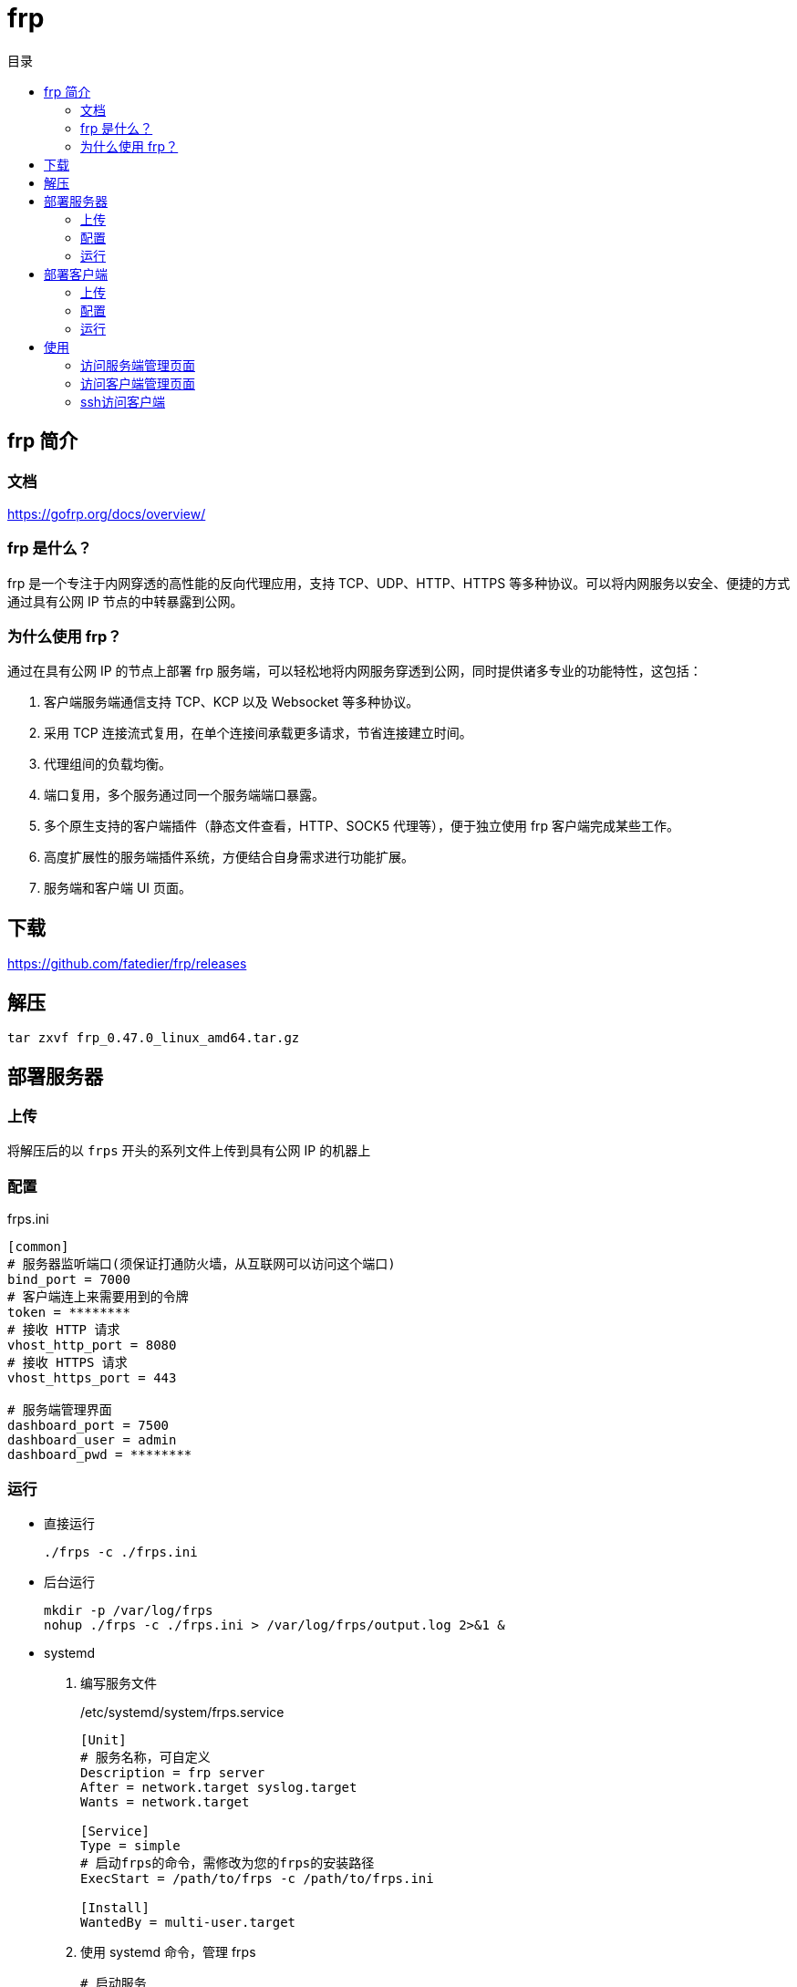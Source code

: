 = frp
:scripts: cjk
:toc:
:toc-title: 目录
:toclevels: 4

== frp 简介
=== 文档
https://gofrp.org/docs/overview/

=== frp 是什么？
frp 是一个专注于内网穿透的高性能的反向代理应用，支持 TCP、UDP、HTTP、HTTPS 等多种协议。可以将内网服务以安全、便捷的方式通过具有公网 IP 节点的中转暴露到公网。

=== 为什么使用 frp？
通过在具有公网 IP 的节点上部署 frp 服务端，可以轻松地将内网服务穿透到公网，同时提供诸多专业的功能特性，这包括：

. 客户端服务端通信支持 TCP、KCP 以及 Websocket 等多种协议。
. 采用 TCP 连接流式复用，在单个连接间承载更多请求，节省连接建立时间。
. 代理组间的负载均衡。
. 端口复用，多个服务通过同一个服务端端口暴露。
. 多个原生支持的客户端插件（静态文件查看，HTTP、SOCK5 代理等），便于独立使用 frp 客户端完成某些工作。
. 高度扩展性的服务端插件系统，方便结合自身需求进行功能扩展。
. 服务端和客户端 UI 页面。

== 下载
https://github.com/fatedier/frp/releases

== 解压
[,shell]
----
tar zxvf frp_0.47.0_linux_amd64.tar.gz
----

== 部署服务器
=== 上传
将解压后的以 `frps` 开头的系列文件上传到具有公网 IP 的机器上

=== 配置
.frps.ini
[,ini]
----
[common]
# 服务器监听端口(须保证打通防火墙，从互联网可以访问这个端口)
bind_port = 7000
# 客户端连上来需要用到的令牌
token = ********
# 接收 HTTP 请求
vhost_http_port = 8080
# 接收 HTTPS 请求
vhost_https_port = 443

# 服务端管理界面
dashboard_port = 7500
dashboard_user = admin
dashboard_pwd = ********
----

=== 运行
* 直接运行
+
[,shell]
----
./frps -c ./frps.ini
----
* 后台运行
+
[,shell]
----
mkdir -p /var/log/frps
nohup ./frps -c ./frps.ini > /var/log/frps/output.log 2>&1 &
----
* systemd
+
. 编写服务文件
+
./etc/systemd/system/frps.service
[,ini]
----
[Unit]
# 服务名称，可自定义
Description = frp server
After = network.target syslog.target
Wants = network.target

[Service]
Type = simple
# 启动frps的命令，需修改为您的frps的安装路径
ExecStart = /path/to/frps -c /path/to/frps.ini

[Install]
WantedBy = multi-user.target
----
. 使用 systemd 命令，管理 frps
+
[,shell]
----
# 启动服务
systemctl start frps
# 停止服务
systemctl stop frps
# 重启服务
systemctl restart frps
# 查看服务状态
systemctl status frps
----
. 配置 frps 开机自启
+
[,shell]
----
systemctl enable frps
----

== 部署客户端
=== 上传
将解压后的以 `frpc` 开头的系列文件上传到内网服务所在的机器上

=== 配置
.frpc.ini
[,ini]
----
[common]
# 服务器公网访问的地址
server_addr = unipay
# 服务器公网访问打开的端口
server_port = 7000
# 客户端连接服务器需要用到的令牌
token = ********

# 客户端管理界面
admin_addr = 127.0.0.1
admin_port = 7400
admin_user = admin
admin_pwd = ********

# 将客户端管理界面暴露到外网
[admin_ui]
type = tcp
# 对应客户端管理界面的端口
local_port = 7400
# 暴露出去的端口
remote_port = 7400

[ssh]
type = tcp
local_ip = 127.0.0.1
local_port = 22
# 用户ssh通过服务器访问本机需要配置的端口
remote_port = 6000
----

=== 运行
* 直接运行
+
[,shell]
----
./frpc -c ./frpc.ini
----
* 后台运行
+
[,shell]
----
mkdir -p /var/log/frpc
nohup ./frpc -c ./frpc.ini > /var/log/frpc/output.log 2>&1 &
----
* systemd
+
. 编写服务文件
+
./etc/systemd/system/frpc.service
[,ini]
----
[Unit]
# 服务名称，可自定义
Description = frp client
After = network.target syslog.target
Wants = network.target

[Service]
Type = simple
# 启动frpc的命令，需修改为您的frpc的安装路径
ExecStart = /path/to/frpc -c /path/to/frpc.ini

[Install]
WantedBy = multi-user.target
----
. 使用 systemd 命令，管理 frpc
+
[,shell]
----
# 启动服务
systemctl start frpc
# 停止服务
systemctl stop frpc
# 重启服务
systemctl restart frpc
# 查看服务状态
systemctl status frpc
----
. 配置 frpc 开机自启
+
[,shell]
----
systemctl enable frpc
----

== 使用
=== 访问服务端管理页面
http://x.x.x.x:7500

=== 访问客户端管理页面
http://x.x.x.x:7400

=== ssh访问客户端
[,shell]
----
ssh -oPort=6000 root@x.x.x.x
----
[NOTE]
====
服务器防火墙一定要打开6000端口给用户从互联网访问
====
